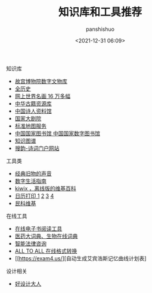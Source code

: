 #+title: 知识库和工具推荐
#+AUTHOR: panshishuo
#+date: <2021-12-31 06:09>

*****  知识库
- [[https://digicol.dpm.org.cn/][故宫博物院数字文物库]]
- [[https://www.allhistory.com/][全历史]]
- [[https://gallerix.asia/][网上世界名画 16 万多幅]]
- [[http://www.nlc.cn/pcab/zy/zhgj_zyk/][中华古籍资源库]]
- [[http://www.shiren.org/][中国诗人资料馆]]
- [[https://www.ncpa-classic.com/h5/index.shtml][国家大剧院]]
- [[http://bzdt.ch.mnr.gov.cn/][标准地图服务]]
- [[http://read.nlc.cn/thematDataSearch/toGujiIndex][中国国家图书馆 中国国家数字图书馆]]
- [[https://cnkgraph.com][知识图谱]]
- [[https://sou-yun.cn/][搜韵-诗词门户网站]]

*****  工具类
- [[https://www.conservethesound.de/][经典旧物的声音]]
- [[https://nav.guidebook.top/][数字生活指南]]
- [[https://wiki.kiwix.org/wiki/Main_Page/zh-cn][kiwix ，离线版的维基百科]]
- [[https://www.calendarpedia.com/][日历打印 1]]  [[https://www.calendar.best/][2]]  [[https://7calendar.com/cn/][3]] [[http://www.5adanci.com/][4]]
- [[http://www.minkewiki.org/w/%E9%A6%96%E9%A1%B5][民科维基]]

*****  在线工具
- [[https://www.loudreader.com/][在线电子书阅读工具]]
- [[https://dict.bioon.com/][医药大词典、生物在线词典]]
- [[https://ai.12348.gov.cn/pc/][智能法律咨询]]
- [[https://www.alltoall.net/][ALL TO ALL 在线格式转换]]
- [[https://exam4.us/][自动生成艾宾浩斯记忆曲线计划表]

*****  设计相关
- [[https://hao.shejidaren.com/][好设计大人]]
